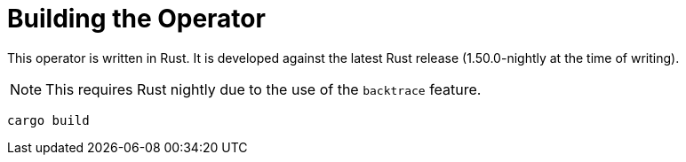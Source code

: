 = Building the Operator

This operator is written in Rust.
It is developed against the latest Rust release (1.50.0-nightly at the time of writing).

NOTE: This requires Rust nightly due to the use of the `backtrace` feature.

    cargo build
